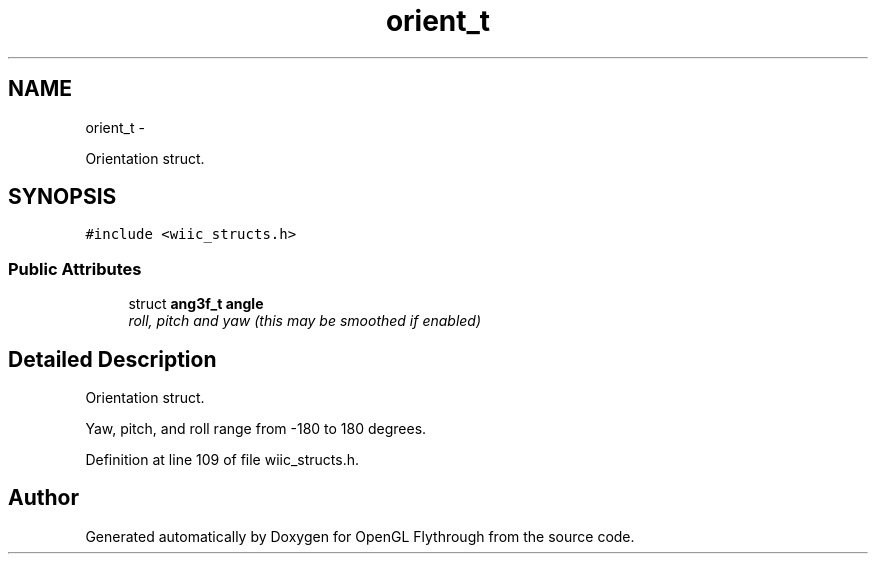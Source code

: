 .TH "orient_t" 3 "Sun Dec 2 2012" "Version 001" "OpenGL Flythrough" \" -*- nroff -*-
.ad l
.nh
.SH NAME
orient_t \- 
.PP
Orientation struct\&.  

.SH SYNOPSIS
.br
.PP
.PP
\fC#include <wiic_structs\&.h>\fP
.SS "Public Attributes"

.in +1c
.ti -1c
.RI "struct \fBang3f_t\fP \fBangle\fP"
.br
.RI "\fIroll, pitch and yaw (this may be smoothed if enabled) \fP"
.in -1c
.SH "Detailed Description"
.PP 
Orientation struct\&. 

Yaw, pitch, and roll range from -180 to 180 degrees\&. 
.PP
Definition at line 109 of file wiic_structs\&.h\&.

.SH "Author"
.PP 
Generated automatically by Doxygen for OpenGL Flythrough from the source code\&.
